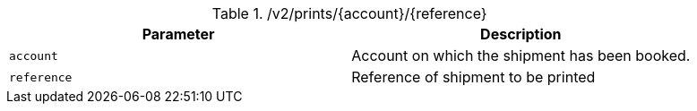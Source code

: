 .+/v2/prints/{account}/{reference}+
|===
|Parameter|Description

|`+account+`
|Account on which the shipment has been booked.

|`+reference+`
|Reference of shipment to be printed

|===